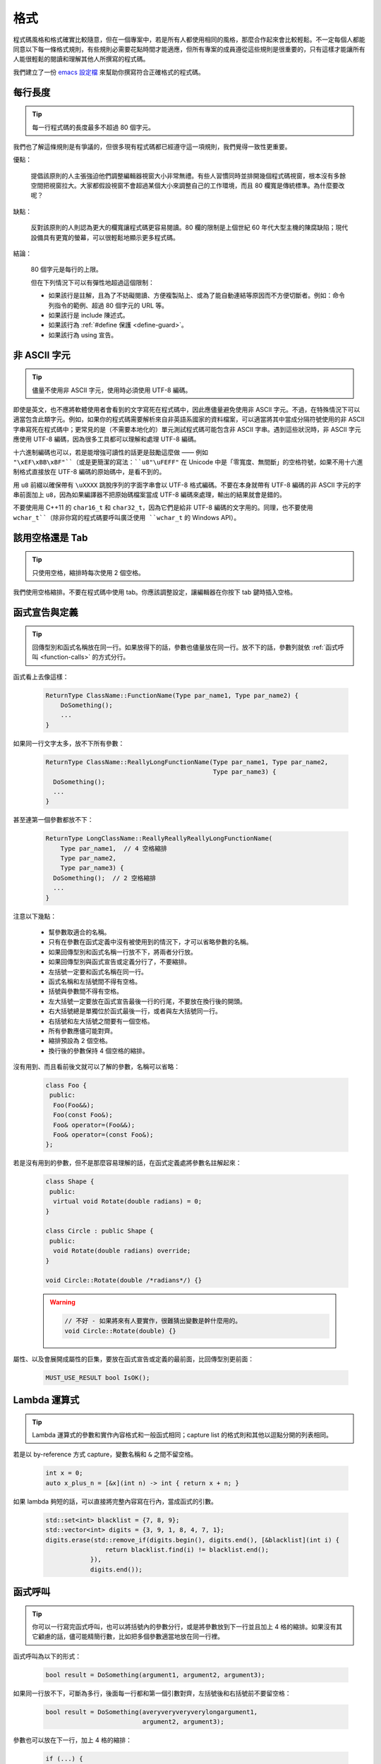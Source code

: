格式
------------

程式碼風格和格式確實比較隨意，但在一個專案中，若是所有人都使用相同的風格，那麼合作起來會比較輕鬆。不一定每個人都能同意以下每一條格式規則，有些規則必需要花點時間才能適應，但所有專案的成員遵從這些規則是很重要的，只有這樣才能讓所有人能很輕鬆的閱讀和理解其他人所撰寫的程式碼。

我們建立了一份 `emacs 設定檔 <https://raw.githubusercontent.com/google/styleguide/gh-pages/google-c-style.el>`_ 來幫助你撰寫符合正確格式的程式碼。

.. _line-length:

每行長度
~~~~~~~~~~~~~~~~~~~~

.. tip::

    每一行程式碼的長度最多不超過 80 個字元。

我們也了解這條規則是有爭議的，但很多現有程式碼都已經遵守這一項規則，我們覺得一致性更重要。

優點：

    提倡該原則的人主張強迫他們調整編輯器視窗大小非常無禮。有些人習慣同時並排開幾個程式碼視窗，根本沒有多餘空間把視窗拉大。大家都假設視窗不會超過某個大小來調整自己的工作環境，而且 80 欄寬是傳統標準。為什麼要改呢？

缺點：

    反對該原則的人則認為更大的欄寬讓程式碼更容易閱讀。80 欄的限制是上個世紀 60 年代大型主機的陳腐缺陷；現代設備具有更寬的螢幕，可以很輕鬆地顯示更多程式碼。

結論：

    80 個字元是每行的上限。

    但在下列情況下可以有彈性地超過這個限制：

    - 如果該行是註解，且為了不妨礙閱讀、方便複製貼上、或為了能自動連結等原因而不方便切斷者。例如：命令列指令的範例、超過 80 個字元的 URL 等。
    - 如果該行是 include 陳述式。
    - 如果該行為 :ref:`#define 保護 <define-guard>`。
    - 如果該行為 using 宣告。

.. _non-ascii-characters:

非 ASCII 字元
~~~~~~~~~~~~~~~~~~~~~~~~~~~~~~~~

.. tip::

    儘量不使用非 ASCII 字元，使用時必須使用 UTF-8 編碼。

即使是英文，也不應將軟體使用者會看到的文字寫死在程式碼中，因此應儘量避免使用非 ASCII 字元。不過，在特殊情況下可以適當包含此類字元。例如，如果你的程式碼需要解析來自非英語系國家的資料檔案，可以適當將其中當成分隔符號使用的非 ASCII 字串寫死在程式碼中；更常見的是（不需要本地化的）單元測試程式碼可能包含非 ASCII 字串。遇到這些狀況時，非 ASCII 字元應使用 UTF-8 編碼，因為很多工具都可以理解和處理 UTF-8 編碼。

十六進制編碼也可以，若是能增強可讀性的話更是鼓勵這麼做 —— 例如 ``"\xEF\xBB\xBF"``（或是更簡潔的寫法：``u8"\uFEFF"`` 在 Unicode 中是「零寬度、無間斷」的空格符號，如果不用十六進制格式直接放在 UTF-8 編碼的原始碼中，是看不到的。

用 ``u8`` 前綴以確保帶有 ``\uXXXX`` 跳脫序列的字面字串會以 UTF-8 格式編碼。不要在本身就帶有 UTF-8 編碼的非 ASCII 字元的字串前面加上 ``u8``，因為如果編譯器不把原始碼檔案當成 UTF-8 編碼來處理，輸出的結果就會是錯的。

不要使用用 C++11 的 ``char16_t`` 和 ``char32_t``，因為它們是給非 UTF-8 編碼的文字用的。同理，也不要使用 ``wchar_t``（除非你寫的程式碼要呼叫廣泛使用 ``wchar_t`` 的 Windows API）。

.. _spaces-vs-tabs:

該用空格還是 Tab
~~~~~~~~~~~~~~~~~~~~~~~~~~~~~~~~

.. tip::

    只使用空格，縮排時每次使用 2 個空格。

我們使用空格縮排。不要在程式碼中使用 tab。你應該調整設定，讓編輯器在你按下 tab 鍵時插入空格。

.. _function-declarations-and-definitions:

函式宣告與定義
~~~~~~~~~~~~~~~~~~~~~~~~~~~~~~~~

.. tip::

    回傳型別和函式名稱放在同一行。如果放得下的話，參數也儘量放在同一行。放不下的話，參數列就依 :ref:`函式呼叫 <function-calls>` 的方式分行。

函式看上去像這樣：

    .. code-block:: c++

        ReturnType ClassName::FunctionName(Type par_name1, Type par_name2) {
            DoSomething();
            ...
        }

如果同一行文字太多，放不下所有參數：

    .. code-block:: c++

        ReturnType ClassName::ReallyLongFunctionName(Type par_name1, Type par_name2,
                                                     Type par_name3) {
          DoSomething();
          ...
        }

甚至連第一個參數都放不下：

    .. code-block:: c++

        ReturnType LongClassName::ReallyReallyReallyLongFunctionName(
            Type par_name1,  // 4 空格縮排
            Type par_name2,
            Type par_name3) {
          DoSomething();  // 2 空格縮排
          ...
        }

注意以下幾點：

    - 幫參數取適合的名稱。

    - 只有在參數在函式定義中沒有被使用到的情況下，才可以省略參數的名稱。

    - 如果回傳型別和函式名稱一行放不下，將兩者分行放。

    - 如果回傳型別與函式宣告或定義分行了，不要縮排。

    - 左括號一定要和函式名稱在同一行。

    - 函式名稱和左括號間不得有空格。

    - 括號與參數間不得有空格。

    - 左大括號一定要放在函式宣告最後一行的行尾，不要放在換行後的開頭。

    - 右大括號總是單獨位於函式最後一行，或者與左大括號同一行。

    - 右括號和左大括號之間要有一個空格。

    - 所有參數應儘可能對齊。

    - 縮排預設為 2 個空格。

    - 換行後的參數保持 4 個空格的縮排。

沒有用到、而且看前後文就可以了解的參數，名稱可以省略：

    .. code-block:: c++

        class Foo {
         public:
          Foo(Foo&&);
          Foo(const Foo&);
          Foo& operator=(Foo&&);
          Foo& operator=(const Foo&);
        };

若是沒有用到的參數，但不是那麼容易理解的話，在函式定義處將參數名註解起來：

    .. code-block:: c++

        class Shape {
         public:
          virtual void Rotate(double radians) = 0;
        }

        class Circle : public Shape {
         public:
          void Rotate(double radians) override;
        }

        void Circle::Rotate(double /*radians*/) {}

    .. warning::

        .. code-block:: c++

            // 不好 - 如果將來有人要實作，很難猜出變數是幹什麼用的。
            void Circle::Rotate(double) {}

屬性、以及會展開成屬性的巨集，要放在函式宣告或定義的最前面，比回傳型別更前面：

    .. code-block:: c++

        MUST_USE_RESULT bool IsOK();

.. _formatting-lambda-expressions:

Lambda 運算式
~~~~~~~~~~~~~~~~~~~~~~~~~~~~~~~~~~

.. tip::

    Lambda 運算式的參數和實作內容格式和一般函式相同；capture list 的格式則和其他以逗點分開的列表相同。

若是以 by-reference 方式 capture，變數名稱和 ``&`` 之間不留空格。

    .. code-block:: c++

        int x = 0;
        auto x_plus_n = [&x](int n) -> int { return x + n; }

如果 lambda 夠短的話，可以直接將完整內容寫在行內，當成函式的引數。

    .. code-block:: c++

        std::set<int> blacklist = {7, 8, 9};
        std::vector<int> digits = {3, 9, 1, 8, 4, 7, 1};
        digits.erase(std::remove_if(digits.begin(), digits.end(), [&blacklist](int i) {
                        return blacklist.find(i) != blacklist.end();
                    }),
                    digits.end());

.. _function-calls:

函式呼叫
~~~~~~~~~~~~~~~~~~~~~~

.. tip::

    你可以一行寫完函式呼叫，也可以將括號內的參數分行，或是將參數放到下一行並且加上 4 格的縮排。如果沒有其它顧慮的話，儘可能精簡行數，比如把多個參數適當地放在同一行裡。

函式呼叫為以下的形式：

    .. code-block:: c++

        bool result = DoSomething(argument1, argument2, argument3);

如果同一行放不下，可斷為多行，後面每一行都和第一個引數對齊，左括號後和右括號前不要留空格：

    .. code-block:: c++

        bool result = DoSomething(averyveryveryverylongargument1,
                                  argument2, argument3);

參數也可以放在下一行，加上 4 格的縮排：

    .. code-block:: c++

        if (...) {
          ...
          ...
          if (...) {
            bool result = DoSomething(
                argument1, argument2,  // 4 空格縮排
                argument3, argument4);
            ...
          }

儘量把多個參數放在同一行，以減少函式呼叫所需的行數，除非影響到可讀性。有人認為把每個參數都獨立成行，不僅更好讀，而且方便編輯參數。不過，比起容易編輯，我們更重視可讀性，且大部份可讀性的問題都可以使用下列各種技巧解決。

如果某些參數是略複雜的運算式，全部放在同一行會降低可讀性的話，那麼可以試著建立名稱較有意義的變數，暫存該運算式的結果，再傳入函式：

    .. code-block:: c++

        int my_heuristic = scores[x] * y + bases[x];
        bool result = DoSomething(my_heuristic, x, y, z);

或是將比較難懂的引數單獨放在一行，再加上註解說明：

    .. code-block:: c++

        bool retval = DoSomething(scores[x] * y + bases[x],  // Score heuristic.
                                  x, y, z);

如果將每個參數獨立成行可讀性還是比較高的話，那就這麼做。要不要這麼做考量的原因還是該放在可讀性，而非其他的因素。

有時候引數照著某種結構排列對可讀性來說很重要。在這種狀況下，可以酌情按其結構來決定參數格式：

    .. code-block:: c++

        // 通過 3x3 矩陣轉換 widget.
        my_widget.Transform(x1, x2, x3,
                            y1, y2, y3,
                            z1, z2, z3);

.. _braced-initializer-list-format:

``{}`` 初值列格式
~~~~~~~~~~~~~~~~~~~~~~~~~~~~~~~~

.. tip::

    依照格式化函式呼叫的方式格式化 :ref:`braced_initializer_list`。

如果 ``{}`` 列跟在名稱（如型別或變數）後面出現，你可以把名稱當成函式的名稱、``{}`` 是函式呼叫的括號這樣的格式撰寫。如果沒有名稱的話，就當作有個長度為零的名稱。

    .. code-block:: c++

        // 將 {} 初值列放在一行內的範例。
        return {foo, bar};
        functioncall({foo, bar});
        std::pair<int, int> p{foo, bar};

        // 若是你不得不斷行。
        SomeFunction(
            {"assume a zero-length name before {"},
            some_other_function_parameter);
        SomeType variable{
            some, other, values,
            {"assume a zero-length name before {"},
            SomeOtherType{
                "Very long string requiring the surrounding breaks.",
                some, other values},
            SomeOtherType{"Slightly shorter string",
                          some, other, values}};
        SomeType variable{
            "This is too long to fit all in one line"};
        MyType m = {  // 你也可以在 { 前斷行。
            superlongvariablename1,
            superlongvariablename2,
            {short, interior, list},
            {interiorwrappinglist,
             interiorwrappinglist2}};

.. _conditionals:

條件述句
~~~~~~~~~~~~~~~~~~~~~~

.. tip::

    括號內儘量不使用空格。關鍵字 ``if`` 和 ``else`` 不要放在同一行。

基本條件語句有兩種可以接受的格式。一種在括號和條件之間有空格，另一種沒有。

最常見的是沒有空格的格式。兩種格式其實都可以，重點是要 *保持一致性*。如果你是在修改既有的檔案，使用原有的格式。如果是建立新的程式碼，參考該目錄下或專案中其它檔案的格式。如果你還是不知道該怎麼做，而且也沒有個人偏好的話，就用沒有空格的格式。

    .. code-block:: c++

        if (condition) {  // 括號裡沒空格。
          ...  // 2 空格縮排。
        } else if (...) {  // else 與 if 的右大括號放在同一行。
          ...
        } else {
          ...
        }

如果你比較喜歡在括號內部加空格:

    .. code-block:: c++

        if ( condition ) {  // 括號內加上空格 - 較少用
          ...  // 2 空格縮排。
        } else {  // else 與 if 的右大括號放在同一行。
          ...
        }

注意在所有情況下，``if`` 和左括號間都有個空格。如果有大括號的話，右括號和左大括號之間也要有個空格：

    .. warning::

        .. code-block:: c++

            if(condition)     // 差 - IF 後面沒空格。
            if (condition){   // 差 - { 前面沒空格。
            if(condition){    // 前面兩項錯誤犯好犯滿。

    .. code-block:: c++

        if (condition) {  // 可 - IF 後面和 { 前面都留有適當的空格。

簡短的條件語句可以寫在同一行，如果這樣可讀性比較高的話。只有當句子簡單並且沒有使用 ``else`` 子句時可以使用：

    .. code-block:: c++

        if (x == kFoo) return new Foo();
        if (x == kBar) return new Bar();

如果述句中有 ``else`` 的話就禁止如此使用：

    .. warning::

        .. code-block:: c++

            // 不可以這樣子 - 當 ELSE 子句存在時，IF 陳述句卻只擠在同一行
            if (x) DoThis();
            else DoThat();

一般來說，單行語句不需要使用大括號，如果你喜歡用也沒問題；複雜的條件式或迴圈，使用大括號的話可讀性較佳。也有些專案要求 ``if`` 必須一定要跟著使用大括號：

    .. code-block:: c++

        if (condition)
          DoSomething();  // 2 空格縮排。

        if (condition) {
          DoSomething();  // 2 空格縮排。
        }

但如果整個述句中某個 ``if``-``else`` 的區塊使用了大括號的話，其它區塊也必須使用：

    .. warning::

        .. code-block:: c++

            // 不可以這樣子 - IF 有大括號 ELSE 卻沒有。
            if (condition) {
                foo;
            } else
                bar;

            // 不可以這樣子 - ELSE 有大括號 IF 卻沒有。
            if (condition)
                foo;
            else {
                bar;
            }


    .. code-block:: c++

        // 只要其中一個區塊用了大括號，兩個區塊都要用。
        if (condition) {
          foo;
        } else {
          bar;
        }

.. _loops-and-switch-statements:

迴圈和 ``switch`` 述句
~~~~~~~~~~~~~~~~~~~~~~~~~~~~~~~~~~~~~~

.. tip::

    ``switch`` 述句內可以使用大括號分段。若不同的 ``case`` 之前要 fall-through 的話，必須明確註明。若是迴圈內的述句只有一行的話，大括號可以省略。空的迴圈本體應使用一組內部無程式碼的大括號，或是 ``continue``。

``switch`` 述句中的 ``case`` 區塊用不用大括號都可以，取決於你的個人喜好。如果要使用的話，請依照下文所述的格式使用。

如果不是使用列舉值當成 ``case`` 的條件，那麼 ``switch`` 就一定要有 ``default`` 區塊（如果是用列舉值的話，只要有沒有處理到的值，編譯器就會產生警告）。如果程式不應該跑到 ``default``，就把它當成錯誤狀態。例如：

    .. code-block:: c++

        switch (var) {
          case 0: {  // 2 空格縮排
            ...      // 4 空格縮排
            break;
          }
          case 1: {
            ...
            break;
          }
          default: {
            assert(false);
          }
        }

要從某個 ``case`` 標籤 fall-through 到下一個的話，必須使用 ``ABSL_FALLTHROUGH_INTENDED;`` 巨集（定義在 ``absl/base/macros.h`` 中）明確標示。``ABSL_FALLTHROUGH_INTENDED;`` 應該要放在放在執行到「要 fall-through 到下一個 ``case`` 標籤」的地方。例外狀況是：若是有數個連續而又不帶任何程式碼的 ``case`` 標籤，就不需要特別註明。

    .. code-block:: c++

        switch (x) {
          case 41:  // 此處不需特別註明。
          case 43:
            if (dont_be_picky) {
              // 使用下列的巨集取代、或額外加上說明用的註解。
              ABSL_FALLTHROUGH_INTENDED;
            } else {
              CloseButNoCigar();
              break;
            }
          case 42:
            DoSomethingSpecial();
            ABSL_FALLTHROUGH_INTENDED;
          default:
            DoSomethingGeneric();
            break;
        }

若迴圈中只有一行述句，加不加大括號都可以。

    .. code-block:: c++

        for (int i = 0; i < kSomeNumber; ++i)
            printf("I love you\n");

        for (int i = 0; i < kSomeNumber; ++i) {
            printf("I take it back\n");
        }

空的迴圈本體應使用一組內部無程式碼的大括號，或是 ``continue``，而不要就放一個分號在那邊。

    .. code-block:: c++

        while (condition) {
          // 反覆直到條件失效。
        }
        for (int i = 0; i < kSomeNumber; ++i) {}  // 可 - 寫在同一行也沒有問題。
        while (condition) continue;  // 可 - contunue 表明沒有邏輯運算。

    .. warning::

        .. code-block:: c++

            while (condition);  // 不好 - 看起來像是 while/loop 的一部分。

.. _pointer-and-reference-expressions:

指標和 reference 運算式
~~~~~~~~~~~~~~~~~~~~~~~~~~~~~~~~~~~~~~

.. tip::

    句點或箭頭前後不要有空格。指標運算子之後不能有空格。

下面是指標和 reference 運算式的正確使用範例：

    .. code-block:: c++

        x = *p;
        p = &x;
        x = r.y;
        x = r->y;

請注意：

    - 在存取成員時，句點或箭頭前後沒有空格。
    - 指標運算子 ``*`` 或 ``&`` 後面沒有空格。

在宣告指標變數或參數時，星號要靠在型別還是變數名稱旁邊都可以：

    .. code-block:: c++

        // 沒問題，空格放在星號前。
        char *c;
        const string &str;

        // 沒問題，空格放在星號後。
        char* c;
        const string& str;

在單一檔案內的風格要保持一致，所以如果是修改現有檔案，請遵守該檔案的風格。

我們允許（但不常用）在同一行宣告式中宣告 1 個以上的變數，但其中不得有指標或是 reference 的宣告，因為這樣的宣告式很容易造成混淆。

    .. code-block:: c++

        // 如果對可讀性有幫助就沒問題。
        int x, y;

    .. warning::

        .. code-block:: c++

            int x, *y;  // 禁止 - 多個變數的宣告式中不得有 & 或 *
            char * c;  // 不好 - 星號前後都有空格
            const string & str;  // 不好 - & 前後都有空格

.. _boolean-expressions:

布林 (Boolean) 運算式
~~~~~~~~~~~~~~~~~~~~~~~~~~~~

.. tip::

    如果一個布林運算式超過 :ref:`標準行寬 <line-length>`，斷行的方式要保持一致。

下面的例子中，``&&`` 運算子一律位於行尾：

    .. code-block:: c++

        if (this_one_thing > this_other_thing &&
            a_third_thing == a_fourth_thing &&
            yet_another & last_one) {
          ...
        }

請注意在上述的例子中，兩個 ``&&`` 運算子均位於行尾。這樣的格式在 Google 的程式碼中很常見，雖然你要把所有運算子放在開頭也可以。可以額外加上括號，合理使用的話對增加可讀性是很有幫助的。此外，請直接用符號形式的運算子，例如 ``&&`` 和 ``~``，而不要用單字形式的運算子，如 ``and`` 和 ``compl``。

.. _return-values:

函式回傳值
~~~~~~~~~~~~~~~~~~~~~~~~~~~~

.. tip::

    除非必要，``return`` 運算式中不用加括號。

若是你寫 ``x = epr`` 中的 ``expr`` 時會加上括號，那 ``return expr;`` 中的 ``expr`` 才需要括號。

    .. code-block:: c++

        return result;                  // 返回值很簡單，不需要括號。
        // 把複雜的運算式包起來，改善可讀性。這時使用括號就 OK。
        return (some_long_condition &&
                another_condition);

    .. warning::

        .. code-block:: c++

            return (value);                // 你不會寫 var = (value);
            return(result);                // return 不是一個函式！

.. _variable-and-array-initialization:

變數及陣列初始化
~~~~~~~~~~~~~~~~~~~~~~~~~~~~~~~~~~~~~~

.. tip::

    用 ``=``、``()`` 或 ``{}`` 均可。

你可以用 ``=``、``()`` 或 ``{}``，以下用法都對：

    .. code-block:: c++

        int x = 3;
        int x(3);
        int x{3};
        string name("Some Name");
        string name = "Some Name";
        string name{"Some Name"};

若是某型別有 ``std::initializer_list`` 建構式的話，使用 ``{}`` 初始列要特別小心。一個「不是空的」``{}`` 初始列會優先喚起 ``std::initializer_list`` 建構式。注意「空的」``{}`` 初始列是個例為，它會喚起預設建構式。若是想要呼叫「非 ``std::initializer_list``」的建構式，請改用括號進行初始化。

    .. code-block:: c++

        std::vector<int> v(100, 1);  // vector 中有 100 個元素：每個元素都是 1
        std::vector<int> v{100, 1};  // vector 中有 2 個元素：100 和 1

此外，``{}`` 初始列不允許整數型別的縮小 (narrowing) 轉換，這可以用來避免一些型別上的程式撰寫錯誤。

    .. code-block:: c++

        int pi(3.14);  // 可 -- pi == 3.
        int pi{3.14};  // 編譯器錯誤：縮小轉換

.. _preprocessor-directives:

前置處理器 (Preprocessor) 指令
~~~~~~~~~~~~~~~~~~~~~~~~~~~~~~~~~~~

.. tip::

    以井號 ``#`` 開頭的前置處理器指令一律從一行的最開頭寫起。

即使前置處理器指令位於縮排程式碼區塊中，也應該最開頭寫起。

    .. code-block:: c++

        // 可 - 指令從行首寫起
          if (lopsided_score) {
        #if DISASTER_PENDING      // 正確 -- 從行首寫起。
            DropEverything();
        # if NOTIFY               // 可以，但非必要 -- # 後面有空格
            NotifyClient();
        # endif
        #endif
            BackToNormal();
          }

    .. warning::

        .. code-block:: c++

            // 不可 - 讓指令縮排
              if (lopsided_score) {
                #if DISASTER_PENDING  // 錯了！ "#if" 應該放在行開頭
                DropEverything();
                #endif                // 錯了！ "#endif" 不要縮排
                BackToNormal();
              }

.. _class-format:

類別格式
~~~~~~~~~~~~~~~~~~~~~~

.. tip::

    存取控制區塊的宣告依次序是 ``public:``、``protected:``、``private:``，每次縮排 1 個空格。

類別宣告（這裡不談註解；想了解類別的註解原則，請參考 :ref:`class-comments`）的基本格式如下：

    .. code-block:: c++

        class MyClass : public OtherClass {
         public:      // 注意有 1 空格縮排！
          MyClass();  // 一般的 2 空格縮排。
          explicit MyClass(int var);
          ~MyClass() {}

          void SomeFunction();
          void SomeFunctionThatDoesNothing() {
          }

          void set_some_var(int var) { some_var_ = var; }
          int some_var() const { return some_var_; }

         private:
          bool SomeInternalFunction();

          int some_var_;
          int some_other_var_;
        };

注意事項：

    - 所有基礎類別名稱應在 80 個字元的限制下儘量與子類別名稱放在同一行。

    - 關鍵詞 ``public:``、``protected:`` 和 ``private:`` 要縮排 1 個空格。

    - 除第一個關鍵詞外，其他關鍵詞前要空一行。如果類別較小的話也可以不空。

    - 這些關鍵詞後不要保留空行。

    - ``public`` 放在最前面，然後是 ``protected``，最後是 ``private``。

    - 關於宣告順序的規則請參考 :ref:`declaration-order` 一節。

.. _constructor-initializer-list:

建構式初值列 (Initializer List)
~~~~~~~~~~~~~~~~~~~~~~~~~~~~~~~~~~~~~

.. tip::

    建構式初值列可以放在同一行，或換行後縮排 4 個空格。

建構式初值列可接受的格式如下：

    .. code-block:: c++

        // 當一行可以塞得下時：
        MyClass::MyClass(int var) : some_var_(var) {
          DoSomething();
        }

        // 如果一行塞不下建構式名稱列和初值列的話，你必須
        // 在分號前換行，並且縮排 4 個空格
        MyClass::MyClass(int var)
            : some_var_(var), some_other_var_(var + 1) {
          DoSomething();
        }

        // 若是初值列得分成好幾行的話，每個成員各占一行，
        // 排列整齊：
        MyClass::MyClass(int var)
            : some_var_(var),             // 4 格縮排
              some_other_var_(var + 1) {  // 對齊前一行
          DoSomething();
        }

        // 和其他程式碼區塊一樣，如果塞得下的話，右大括號可以
        // 和左大括號放在同一行。
        MyClass::MyClass(int var)
            : some_var_(var) {}

.. _namespace-formatting:

命名空間格式
~~~~~~~~~~~~~~~~~~~~~~~~~~~~~~~~~~

.. tip::

    命名空間的內容不縮排。

:ref:`命名空間 <namespaces>` 不要增加額外的縮排層次，例如：

    .. code-block:: c++

        namespace {

        void foo() {  // 正確。命名空間內沒有額外的縮排。
          ...
        }

        }  // namespace

命名空間的內容不要縮排：

    .. warning::

        .. code-block:: c++

            namespace {

              // 錯！縮排多餘了。
              void foo() {
                ...
              }

            }  // namespace

宣告巢狀的命名空間時，每個命名空間都獨立成行。

    .. code-block:: c++

        namespace foo {
        namespace bar {

水平空白
~~~~~~~~~~~~~~~~~~~~~~~~

.. tip::

    依所在位置適當使用水平空白。絕對不要在行尾留下任何空白字元。

一般規則：

    .. code-block:: c++

        void f(bool b) {  // 左大括號前務必加上空格。
          ...
        int i = 0;  // 分號前通常不加空格。
        // {} 初始列中空格加不加都可以，不過兩邊必須一致！
        int x[] = { 0 };
        int x[] = {0};
        // 繼承與初值列中的冒號前後務必加上空格。
        class Foo : public Bar {
         public:
          // 至於 inline 函式實作，在大括號和實作內容間加上空格。
          Foo(int b) : Bar(), baz_(b) {}  // 空的大括號內不加空格。
          void Reset() { baz_ = 0; }  // 大括號和實作內容間用空格分開。
          ...

    在行尾添加空白字元會造成其他人在合併時的困擾，因為可能會把現有的空白字元刪掉。因此，行尾不要留下空白字元。如果你正在修改那一行，請順手刪除多餘的行尾空白字元，或是特別安排清理的工作（但最好確認目前沒有人還在修改這個檔案）。

迴圈和條件述句：

    .. code-block:: c++

        if (b) {          // 迴圈和條件句關鍵字後均有空格。
        } else {          // else 前後有空格。
        }
        while (test) {}   // 括號內部通常不緊鄰空格。
        switch (i) {
        for (int i = 0; i < 5; ++i) {
        // 循環和條件述句的括號內可以加上前後的空格。
        // ，但這樣的作法不常見。總之要一致。
        switch ( i ) {
        if ( test ) {
        for ( int i = 0; i < 5; ++i ) {
        // 迴圈中，分號後一定要有空格。分號前也可以
        // 加個空格，但不常見。
        for ( ; i < 5 ; ++i) {
          ...
        // Range-based for 迴圈中，冒號的前後必須各加一個空格。
        for (auto x : counts) {
          ...
        }
        switch (i) {
          case 1:         // switch case 的冒號前無空格。
            ...
          case 2: break;  // 如果冒號後有程式碼，在冒號後加個空格。

運算子：

    .. code-block:: c++

        // Assignment 運算子前後務必留空格。
        x = 0;

        // 其它二元運算子前也都要有空格，但乘號和除號前後也可以不加空格。
        // 括號內部前後不加空格。
        v = w * x + y / z;
        v = w*x + y/z;
        v = w * (x + z);

        // 在一元運算子和其參數之間不加空格。
        x = -5;
        ++x;
        if (x && !y)
          ...

模板和轉型：

    .. code-block:: c++

        // 尖括號（< 和 >）內部前後、< 前，以及轉型運算子的 > 和 ( 之間，都不要加空格。
        std::vector<string> x;
        y = static_cast<char*>(x);

        // 在類別與指標運算子之間可以留空格，但到底要不要須保持一致。
        std::vector<char *> x;

垂直空白/空行
~~~~~~~~~~~~~~~~~~~~~~~~

.. tip::

    垂直空白/空行越少越好。

這不僅僅是規則而是原則問題了：除非必要，不要使用空行。尤其是：兩個函式定義之間的空行不要超過 2 行，函式起始處不要是空行，最後一行也不要是空行，其餘地方也儘量少用空行。在一個程式碼區塊中，空行像是文章中的段落：在視覺上將兩個想法區隔開來。

基本原則是：同一畫面可以顯示的程式碼越多，越容易追踪、理解程式的控制流程。當你需要刻意打斷這個流程時再加入空行。

空行使用時機的一些準則：

* 函式內開頭或結尾的空行對可讀性沒有幫助。
* 在多重 if-else 區塊裡加空行對可讀性可能有些幫助。
* 在註解前面加空行通常可以增加可讀性 — 引入一段新的註解等於在介紹一個新想法的開始，此時加上空行可以清楚地表示這段註解是在說明接下來的程式碼，而非延續前面的行為。
